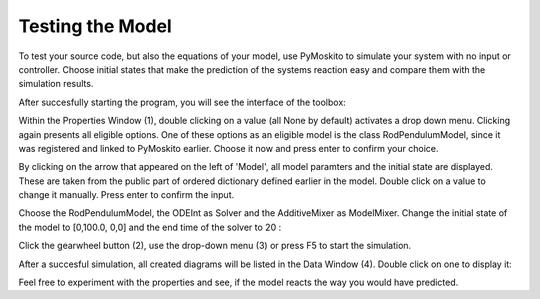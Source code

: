 
Testing the Model 
--------------------------------------------
To test your source code, but also the equations of your model,
use PyMoskito to simulate your system with no input or controller.
Choose initial states that make the prediction of the systems
reaction easy and compare them with the simulation results.

After succesfully starting the program, 
you will see the interface of the toolbox:

.. image:: ../pictures/ModelTest1.jpg

Within the Properties Window (1), double clicking on a value (all None by default)
activates a drop down menu.
Clicking again presents all eligible options.
One of these options as an eligible model is the class RodPendulumModel,
since it was registered and linked to PyMoskito earlier.
Choose it now and press enter to confirm your choice.

By clicking on the arrow that appeared on the left of 'Model',
all model paramters and the initial state are displayed. 
These are taken from the public part of ordered dictionary defined earlier in the model.
Double click on a value to change it manually.
Press enter to confirm the input.

Choose the RodPendulumModel, the ODEInt as Solver and the AdditiveMixer as ModelMixer. 
Change the initial state of the model to [0,100.0, 0,0]
and the end time of the solver to 20
:

.. image:: ../pictures/ModelTest2.jpg

Click the gearwheel button (2), use the drop-down menu (3) or press F5 to start the simulation.  

After a succesful simulation, all created diagrams will be listed in the Data Window (4).
Double click on one to display it:

.. image:: ../pictures/ModelTest3.jpg

Feel free to experiment with the properties and see, 
if the model reacts the way you would have predicted.

